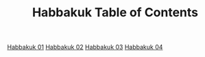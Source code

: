 #+TITLE: Habbakuk Table of Contents

[[file:35-HAB01.org][Habbakuk 01]]
[[file:35-HAB02.org][Habbakuk 02]]
[[file:35-HAB03.org][Habbakuk 03]]
[[file:35-HAB04.org][Habbakuk 04]]
